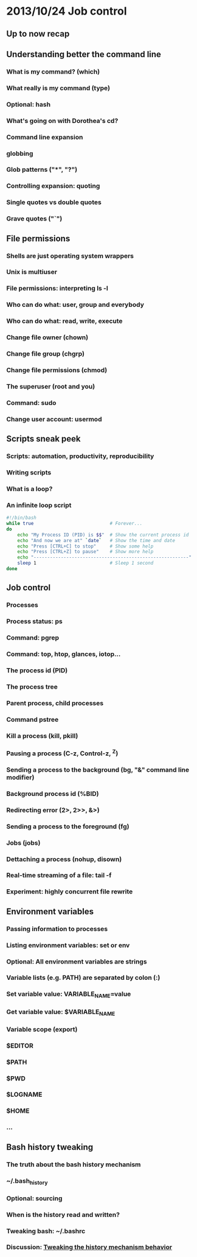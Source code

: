 * 2013/10/24 Job control

** Up to now recap

** Understanding better the command line

*** What is my command? (*which*)
*** What really is my command (*type*)
*** Optional: *hash*
*** What's going on with Dorothea's *cd*?
*** Command line expansion
*** globbing
*** Glob patterns ("*", "?")
*** Controlling expansion: quoting
*** Single quotes vs double quotes
*** Grave quotes ("`")



** File permissions

*** Shells are just operating system wrappers
*** Unix is multiuser
*** File permissions: interpreting ls -l
*** Who can do what: user, group and everybody
*** Who can do what: read, write, execute
*** Change file owner (*chown*)
*** Change file group (*chgrp*)
*** Change file permissions (*chmod*)
*** The superuser (root and you)
*** Command: *sudo*
*** Change user account: *usermod*


** Scripts sneak peek

*** Scripts: automation, productivity, reproducibility
*** Writing scripts
*** What is a loop?
*** An infinite loop script
#+begin_src bash
#!/bin/bash
while true                            # Forever...
do
    echo "My Process ID (PID) is $$"  # Show the current process id
    echo "And now we are at" `date`   # Show the time and date
    echo "Press [CTRL+C] to stop"     # Show some help
    echo "Press [CTRL+Z] to pause"    # Show more help
    echo "---------------------------------------------------------"
    sleep 1                           # Sleep 1 second
done
#+end_src


** Job control

*** Processes
*** Process status: *ps*
*** Command: *pgrep*
*** Command: *top*, *htop*, *glances*, *iotop*...
*** The process id (PID)
*** The process tree
*** Parent process, child processes
*** Command *pstree*
*** Kill a process (*kill*, *pkill*)
*** Pausing a process (C-z, Control-z, ^Z)
*** Sending a process to the background (*bg*, "&" command line modifier)
*** Background process id (%BID)
*** Redirecting error (2>, 2>>, &>)
*** Sending a process to the foreground (*fg*)
*** Jobs (*jobs*)
*** Dettaching a process (*nohup*, *disown*)
*** Real-time streaming of a file: *tail -f*
*** Experiment: highly concurrent file rewrite


** Environment variables

*** Passing information to processes
*** Listing environment variables: *set* or *env*
*** Optional: All environment variables are strings
*** Variable lists (e.g. PATH) are separated by colon (:)
*** Set variable value: VARIABLE_NAME=value
*** Get variable value: $VARIABLE_NAME
*** Variable scope (*export*)

*** $EDITOR
*** $PATH
*** $PWD
*** $LOGNAME
*** $HOME
*** ...

** Bash history tweaking

*** The truth about the bash history mechanism
*** ~/.bash_history
*** Optional: sourcing
*** When is the history read and written?
*** Tweaking bash: ~/.bashrc
*** Discussion: [[http://unix.stackexchange.com/questions/1288/preserve-bash-history-in-multiple-terminal-windows][Tweaking the history mechanism behavior]]
